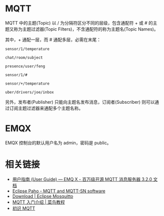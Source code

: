 * MQTT
  MQTT 中的主题(Topic) 以 / 为分隔符区分不同的层级，包含通配符 + 或 # 的主题又称为主题过滤器(Topic Filters)，不含通配符的称为主题名(Topic Names)。

  其中，+ 通配一层，而 # 通配多层，必需在末尾：
  #+begin_example
    sensor/1/temperature

    chat/room/subject

    presence/user/feng

    sensor/1/#

    sensor/+/temperature

    uber/drivers/joe/inbox
  #+end_example

  另外，发布者(Publisher) 只能向主题名发布消息，订阅者(Subscriber) 则可以通过订阅主题过滤器来通配多个主题名称。

* EMQX
  EMQX 控制台的默认用户名为 admin，密码是 public。


* 相关链接
  + [[https://docs.emqx.io/broker/v3/cn/guide.html][用户指南 (User Guide) — EMQ X - 百万级开源 MQTT 消息服务器 3.2.0 文档]]
  + [[https://www.eclipse.org/paho/][Eclipse Paho - MQTT and MQTT-SN software]]
  + [[https://mosquitto.org/download/][Download | Eclipse Mosquitto]]
  + [[https://www.runoob.com/w3cnote/mqtt-intro.html][MQTT 入门介绍 | 菜鸟教程]]
  + [[https://www.ibm.com/developerworks/cn/iot/iot-mqtt-why-good-for-iot/index.html][初识 MQTT]]
